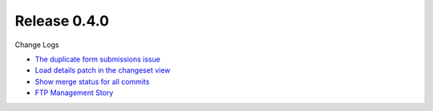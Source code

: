 Release 0.4.0
-------------

Change Logs

- `The duplicate form submissions issue 
  <Double_POST_Problem_Solution.rst>`_
- `Load details patch in the changeset view 
  <Details-Patch-on-Changeset-View-Design-Story.rst>`_
- `Show merge status for all commits
  <wp-gitweb-Merge-Status-Design-Story.rst>`_
- `FTP Management Story <wp-gitweb-FTP-Management-Story.rst>`_
